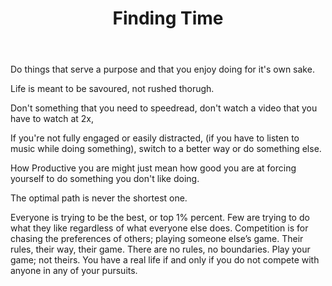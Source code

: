 
#+TITLE: Finding Time 


Do things that serve a purpose and that you enjoy doing for it's own
sake. 

Life is meant to be savoured, not rushed thorugh. 

Don't something that you need to speedread, don't watch a video that
you have to watch at 2x, 

If you're not fully engaged or easily distracted, (if you have to
listen to music while doing something), switch to a better way or do
something else. 

How Productive you are might just mean how good you are at forcing
yourself to do something you don't like doing.

The optimal path is never the shortest one. 

Everyone is trying to be the
  best, or top 1% percent. Few are trying to do what they like
  regardless of what everyone else does.  Competition is for chasing
  the preferences of others; playing someone else’s game.  Their rules, their
  way, their game. There are no rules, no boundaries. Play your game;
  not theirs. You have a real life if and only if you do not compete
  with anyone in any of your pursuits. 

